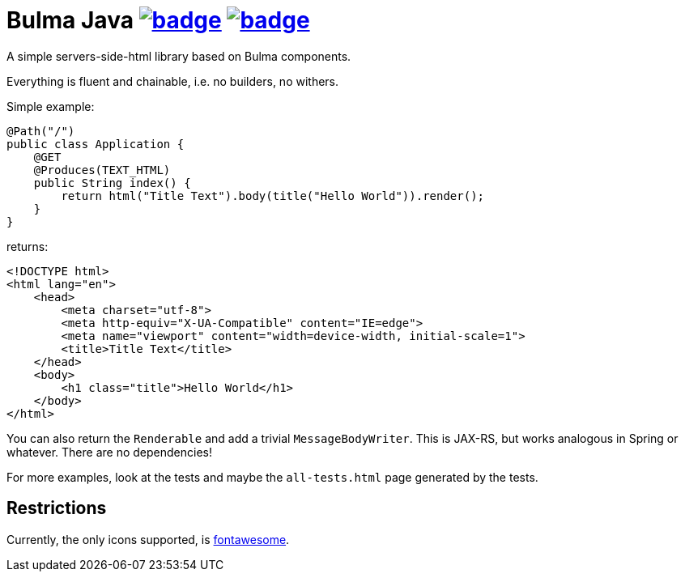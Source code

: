 = Bulma Java image:https://maven-badges.herokuapp.com/maven-central/com.github.t1/bulma-java.junit/badge.svg[link=https://search.maven.org/artifact/com.github.t1/bulma-java.junit] image:https://github.com/t1/bulma-java/actions/workflows/maven.yml/badge.svg[link=https://github.com/t1/bulma-java/actions/workflows/maven.yml]

A simple servers-side-html library based on Bulma components.

Everything is fluent and chainable, i.e. no builders, no withers.

Simple example:

[source,java]
----
@Path("/")
public class Application {
    @GET
    @Produces(TEXT_HTML)
    public String index() {
        return html("Title Text").body(title("Hello World")).render();
    }
}
----

returns:

[source,html]
----
<!DOCTYPE html>
<html lang="en">
    <head>
        <meta charset="utf-8">
        <meta http-equiv="X-UA-Compatible" content="IE=edge">
        <meta name="viewport" content="width=device-width, initial-scale=1">
        <title>Title Text</title>
    </head>
    <body>
        <h1 class="title">Hello World</h1>
    </body>
</html>
----

You can also return the `Renderable` and add a trivial `MessageBodyWriter`.
This is JAX-RS, but works analogous in Spring or whatever.
There are no dependencies!

For more examples, look at the tests and maybe the `all-tests.html` page generated by the tests.

== Restrictions

Currently, the only icons supported, is https://fontawesome.com[fontawesome].
